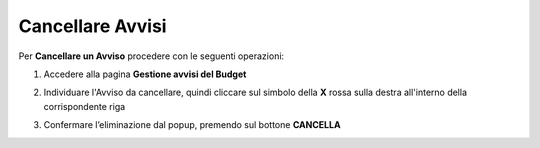 .. _Cancellare_Avvisi.rst:

**Cancellare Avvisi**
=====================

Per **Cancellare un Avviso** procedere con le seguenti operazioni:

1. Accedere alla pagina **Gestione avvisi del Budget**

.. image:: img/8.13_ListaAvvisi_Pre_Delete.png

2. Individuare l'Avviso da cancellare, quindi cliccare sul simbolo della **X** rossa sulla destra all'interno della corrispondente riga

.. image:: img/8.13_ListaAvvisi_SelezionoDelete.png

3. Confermare l’eliminazione dal popup, premendo sul bottone **CANCELLA**

.. image:: img/8.13_Conferma_DeleteAvviso.png
